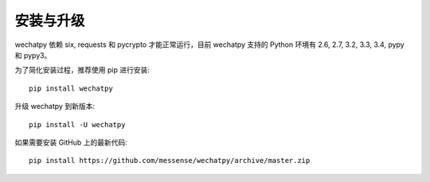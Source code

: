 安装与升级
==========

wechatpy 依赖 six, requests 和 pycrypto 才能正常运行，目前 wechatpy 支持的 Python 环境有 2.6, 2.7, 3.2, 3.3, 3.4, pypy 和 pypy3。

为了简化安装过程，推荐使用 pip 进行安装::

    pip install wechatpy

升级 wechatpy 到新版本::

    pip install -U wechatpy

如果需要安装 GitHub 上的最新代码::

    pip install https://github.com/messense/wechatpy/archive/master.zip
